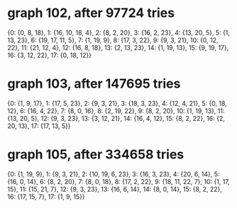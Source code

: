 * graph 102, after 97724 tries

{0: {0, 8, 18}, 1: {16, 10, 18, 4}, 2: {8, 2, 20}, 3: {16, 2, 23}, 4: {13, 20, 5}, 5: {1, 13, 23}, 6: {19, 17, 11, 5}, 7: {1, 19, 9}, 8: {17, 3, 22}, 9: {9, 3, 21}, 10: {0, 12, 22}, 11: {21, 12, 4}, 12: {16, 8, 18}, 13: {2, 13, 23}, 14: {1, 19, 13}, 15: {9, 19, 17}, 16: {3, 12, 22}, 17: {0, 18, 12}}

* graph 103, after 147695 tries

{0: {1, 9, 17}, 1: {17, 5, 23}, 2: {9, 3, 21}, 3: {18, 3, 23}, 4: {12, 4, 21}, 5: {0, 18, 12}, 6: {16, 4, 22}, 7: {8, 0, 16}, 8: {2, 19, 22}, 9: {8, 2, 20}, 10: {1, 19, 13}, 11: {13, 20, 5}, 12: {9, 3, 23}, 13: {3, 12, 21}, 14: {16, 4, 12}, 15: {8, 2, 22}, 16: {2, 20, 13}, 17: {17, 13, 5}}

* graph 105, after 334658 tries

{0: {1, 19, 9}, 1: {9, 3, 21}, 2: {10, 19, 6, 23}, 3: {16, 3, 23}, 4: {20, 6, 14}, 5: {16, 0, 14}, 6: {8, 2, 20}, 7: {8, 0, 18}, 8: {17, 2, 22}, 9: {18, 11, 22, 7}, 10: {1, 17, 15}, 11: {15, 21, 7}, 12: {9, 3, 23}, 13: {16, 6, 14}, 14: {8, 0, 14}, 15: {8, 2, 22}, 16: {17, 15, 7}, 17: {1, 9, 15}}

